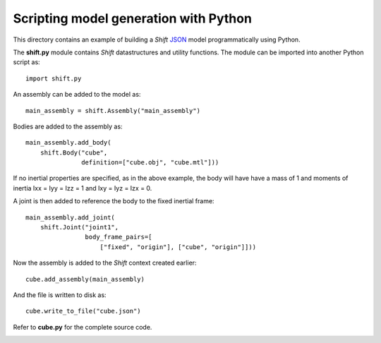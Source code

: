 Scripting model generation with Python
======================================

This directory contains an example of building a *Shift* `JSON <http://shift-dynamics.io/file_format/file_format.html>`_ model programmatically using Python.

The **shift.py** module contains *Shift* datastructures and utility functions. The module can be imported into another Python script as::

  import shift.py


An assembly can be added to the model as::

  main_assembly = shift.Assembly("main_assembly")


Bodies are added to the assembly as::

  main_assembly.add_body(
      shift.Body("cube",
                 definition=["cube.obj", "cube.mtl"]))


If no inertial properties are specified, as in the above example, the body will have have a mass of 1 and moments of inertia Ixx = Iyy = Izz = 1 and Ixy = Iyz = Izx = 0.

A joint is then added to reference the body to the fixed inertial frame::

  main_assembly.add_joint(
      shift.Joint("joint1",
                  body_frame_pairs=[
                      ["fixed", "origin"], ["cube", "origin"]]))


Now the assembly is added to the *Shift* context created earlier::

  cube.add_assembly(main_assembly)


And the file is written to disk as::

  cube.write_to_file("cube.json")


Refer to **cube.py** for the complete source code.

.. image:: cube.png
